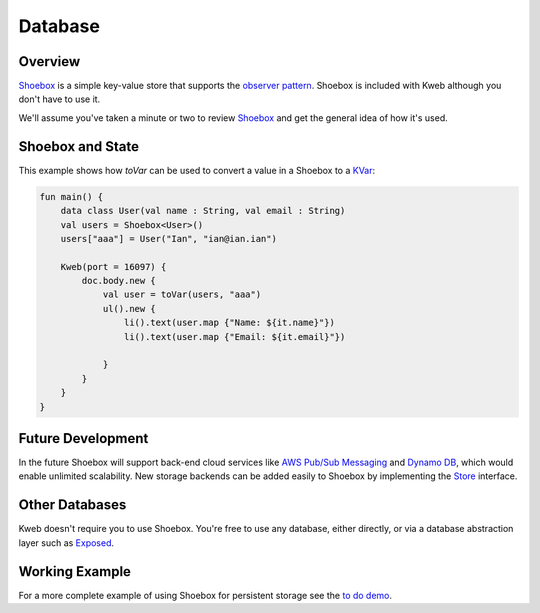 ========
Database
========

Overview
--------

`Shoebox <https://github.com/kwebio/shoebox>`_ is a simple key-value store that supports the `observer pattern <https://en.wikipedia.org/wiki/Observer_pattern>`_.  Shoebox is included with Kweb although you don't have to use it.

We'll assume you've taken a minute or two to review `Shoebox <https://github.com/kwebio/shoebox>`_ and get the
general idea of how it's used.

Shoebox and State
-----------------

This example shows how *toVar* can be used to convert a value in a Shoebox to a `KVar </en/latest/state.html>`_:

.. code-block:: kotlin

    fun main() {
        data class User(val name : String, val email : String)
        val users = Shoebox<User>()
        users["aaa"] = User("Ian", "ian@ian.ian")

        Kweb(port = 16097) {
            doc.body.new {
                val user = toVar(users, "aaa")
                ul().new {
                    li().text(user.map {"Name: ${it.name}"})
                    li().text(user.map {"Email: ${it.email}"})

                }
            }
        }
    }

Future Development
------------------

In the future Shoebox will support back-end cloud services like `AWS Pub/Sub Messaging <https://aws.amazon.com/pub-sub-messaging/>`_ and `Dynamo DB <https://aws.amazon.com/dynamodb/>`_, which would enable unlimited scalability.  New storage backends can be added easily to Shoebox by implementing the `Store <https://github.com/kwebio/shoebox/blob/master/src/main/kotlin/kweb/shoebox/Store.kt>`_ interface.

Other Databases
---------------

Kweb doesn't require you to use Shoebox.  You're free to use any database, either directly, or via a database abstraction layer such as `Exposed <https://github.com/jetbrains/Exposed>`_.

Working Example
---------------

For a more complete example of using Shoebox for persistent storage see the `to do demo <https://github.com/kwebio/kweb-core/tree/master/src/main/kotlin/kweb/demos/todo>`_.
